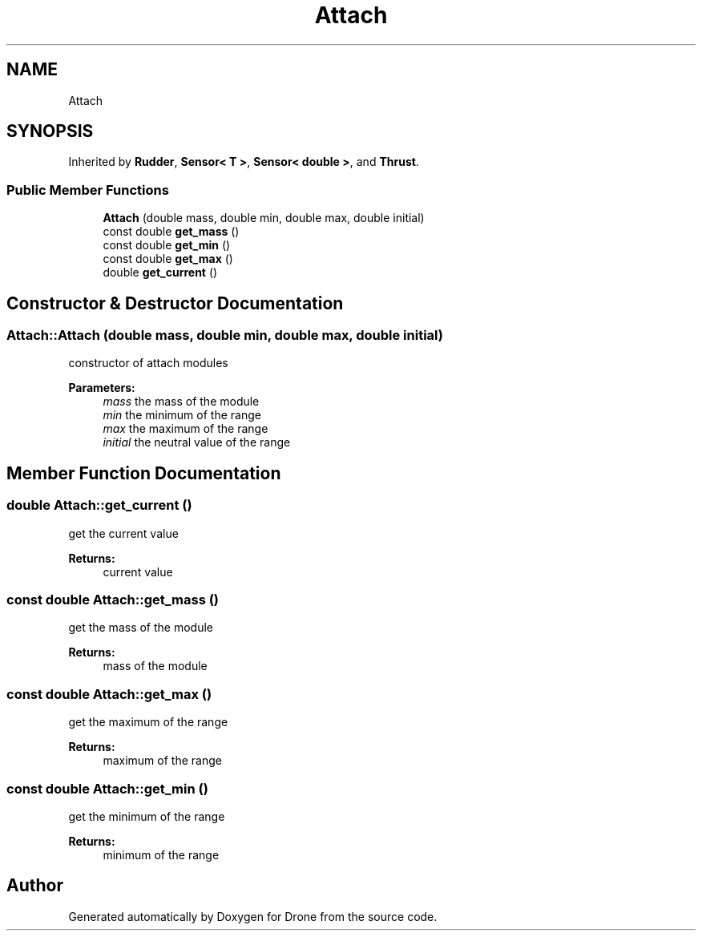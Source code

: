 .TH "Attach" 3 "Wed Aug 16 2017" "Drone" \" -*- nroff -*-
.ad l
.nh
.SH NAME
Attach
.SH SYNOPSIS
.br
.PP
.PP
Inherited by \fBRudder\fP, \fBSensor< T >\fP, \fBSensor< double >\fP, and \fBThrust\fP\&.
.SS "Public Member Functions"

.in +1c
.ti -1c
.RI "\fBAttach\fP (double mass, double min, double max, double initial)"
.br
.ti -1c
.RI "const double \fBget_mass\fP ()"
.br
.ti -1c
.RI "const double \fBget_min\fP ()"
.br
.ti -1c
.RI "const double \fBget_max\fP ()"
.br
.ti -1c
.RI "double \fBget_current\fP ()"
.br
.in -1c
.SH "Constructor & Destructor Documentation"
.PP 
.SS "Attach::Attach (double mass, double min, double max, double initial)"
constructor of attach modules
.PP
\fBParameters:\fP
.RS 4
\fImass\fP the mass of the module 
.br
\fImin\fP the minimum of the range 
.br
\fImax\fP the maximum of the range 
.br
\fIinitial\fP the neutral value of the range 
.RE
.PP

.SH "Member Function Documentation"
.PP 
.SS "double Attach::get_current ()"
get the current value
.PP
\fBReturns:\fP
.RS 4
current value 
.RE
.PP

.SS "const double Attach::get_mass ()"
get the mass of the module
.PP
\fBReturns:\fP
.RS 4
mass of the module 
.RE
.PP

.SS "const double Attach::get_max ()"
get the maximum of the range
.PP
\fBReturns:\fP
.RS 4
maximum of the range 
.RE
.PP

.SS "const double Attach::get_min ()"
get the minimum of the range
.PP
\fBReturns:\fP
.RS 4
minimum of the range 
.RE
.PP


.SH "Author"
.PP 
Generated automatically by Doxygen for Drone from the source code\&.
